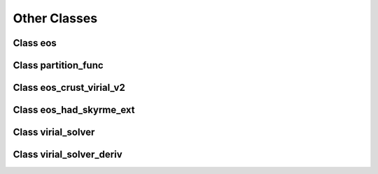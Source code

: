 Other Classes
=============

Class eos
---------
	     
.. doxygenclass:: eos
   :members:
   :protected-members:
   :undoc-members:

Class partition_func
--------------------
	     
.. doxygenclass:: partition_func
   :members:
   :protected-members:
   :undoc-members:

Class eos_crust_virial_v2
-------------------------
	     
.. doxygenclass:: eos_crust_virial_v2
   :members:
   :protected-members:
   :undoc-members:

Class eos_had_skyrme_ext
------------------------
	     
.. doxygenclass:: eos_had_skyrme_ext
   :members:
   :protected-members:
   :undoc-members:

Class virial_solver
-------------------
	     
.. doxygenclass:: virial_solver
   :members:
   :protected-members:
   :undoc-members:

Class virial_solver_deriv
-------------------------
	     
.. doxygenclass:: virial_solver_deriv
   :members:
   :protected-members:
   :undoc-members:

